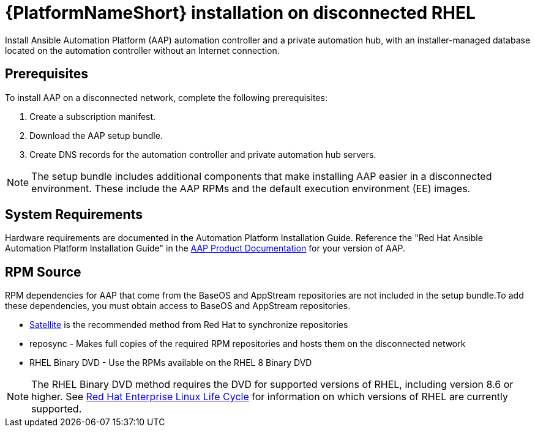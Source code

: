 

[id="con-aap-installation-on-disconnected-rhel_{context}"]


= {PlatformNameShort} installation on disconnected RHEL

[role="_abstract"]
Install Ansible Automation Platform (AAP) automation controller and a private automation hub, with an installer-managed database located on the automation controller without an Internet connection.

== Prerequisites

To install AAP on a disconnected network, complete the following prerequisites:

. Create a subscription manifest.
. Download the AAP setup bundle.
. Create DNS records for the automation controller and private automation hub servers.

NOTE: The setup bundle includes additional components that make installing AAP easier in a disconnected environment. These include the AAP RPMs and the default execution environment (EE) images.

== System Requirements

Hardware requirements are documented in the Automation Platform Installation Guide. Reference the "Red Hat Ansible Automation Platform Installation Guide" in the link:https://access.redhat.com/documentation/en-us/red_hat_ansible_automation_platform[AAP Product Documentation] for your version of AAP.


== RPM Source

RPM dependencies for AAP that come from the BaseOS and AppStream repositories are not included in the setup bundle.To add these dependencies, you must obtain access to BaseOS and AppStream repositories.

* link:https://access.redhat.com/documentation/en-us/red_hat_satellite/6.11/html/installing_satellite_server_in_a_disconnected_network_environment/index[Satellite] is the recommended method from Red Hat to synchronize repositories
* reposync - Makes full copies of the required RPM repositories and hosts them on the disconnected network
* RHEL Binary DVD - Use the RPMs available on the RHEL 8 Binary DVD

NOTE: The RHEL Binary DVD method requires the DVD for supported versions of RHEL, including version 8.6 or higher. See link:https://access.redhat.com/support/policy/updates/errata[Red Hat Enterprise Linux Life Cycle] for information on which versions of RHEL are currently supported.
